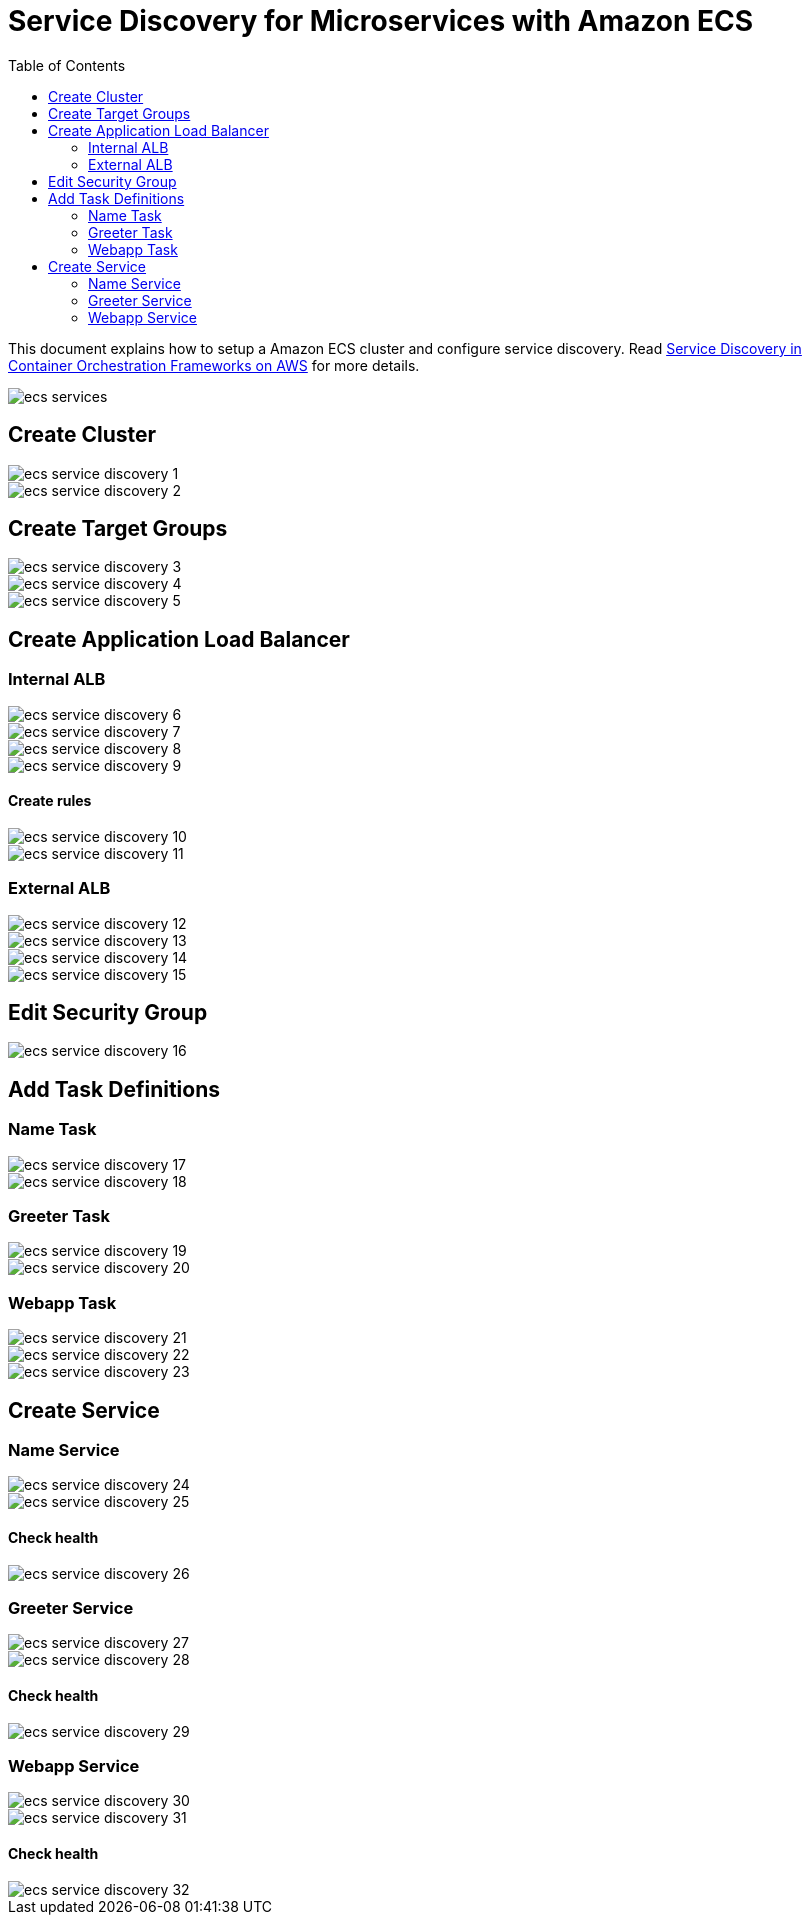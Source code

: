 :toc:

= Service Discovery for Microservices with Amazon ECS

This document explains how to setup a Amazon ECS cluster and configure service discovery. Read link:readme.adoc[Service Discovery in Container Orchestration Frameworks on AWS] for more details.

image::images/ecs-services.png[]

== Create Cluster

[.thumb]
image::images/ecs-service-discovery-1.png[]

[.thumb]
image::images/ecs-service-discovery-2.png[]

== Create Target Groups

[.thumb]
image::images/ecs-service-discovery-3.png[]

[.thumb]
image::images/ecs-service-discovery-4.png[]

[.thumb]
image::images/ecs-service-discovery-5.png[]

== Create Application Load Balancer

=== Internal ALB

[.thumb]
image::images/ecs-service-discovery-6.png[]

[.thumb]
image::images/ecs-service-discovery-7.png[]

[.thumb]
image::images/ecs-service-discovery-8.png[]

[.thumb]
image::images/ecs-service-discovery-9.png[]

==== Create rules

[.thumb]
image::images/ecs-service-discovery-10.png[]

[.thumb]
image::images/ecs-service-discovery-11.png[]

=== External ALB

[.thumb]
image::images/ecs-service-discovery-12.png[]

[.thumb]
image::images/ecs-service-discovery-13.png[]

[.thumb]
image::images/ecs-service-discovery-14.png[]

[.thumb]
image::images/ecs-service-discovery-15.png[]

== Edit Security Group

[.thumb]
image::images/ecs-service-discovery-16.png[]

== Add Task Definitions

=== Name Task

[.thumb]
image::images/ecs-service-discovery-17.png[]

[.thumb]
image::images/ecs-service-discovery-18.png[]

=== Greeter Task

[.thumb]
image::images/ecs-service-discovery-19.png[]

[.thumb]
image::images/ecs-service-discovery-20.png[]

=== Webapp Task

[.thumb]
image::images/ecs-service-discovery-21.png[]

[.thumb]
image::images/ecs-service-discovery-22.png[]

[.thumb]
image::images/ecs-service-discovery-23.png[]

== Create Service

=== Name Service

[.thumb]
image::images/ecs-service-discovery-24.png[]

[.thumb]
image::images/ecs-service-discovery-25.png[]

==== Check health

[.thumb]
image::images/ecs-service-discovery-26.png[]

=== Greeter Service

[.thumb]
image::images/ecs-service-discovery-27.png[]

[.thumb]
image::images/ecs-service-discovery-28.png[]

==== Check health

[.thumb]
image::images/ecs-service-discovery-29.png[]

=== Webapp Service

[.thumb]
image::images/ecs-service-discovery-30.png[]

[.thumb]
image::images/ecs-service-discovery-31.png[]

==== Check health

[.thumb]
image::images/ecs-service-discovery-32.png[]




